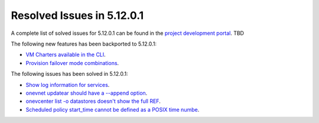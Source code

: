 .. _resolved_issues_51201:

Resolved Issues in 5.12.0.1
--------------------------------------------------------------------------------

A complete list of solved issues for 5.12.0.1 can be found in the `project development portal <https://github.com/OpenNebula/one/milestone/XXX>`__. TBD

The following new features has been backported to 5.12.0.1:

- `VM Charters available in the CLI <https://github.com/OpenNebula/one/issues/4552>`__.
- `Provision failover mode combinations <https://github.com/OpenNebula/one/issues/4205>`__.

The following issues has been solved in 5.12.0.1:

- `Show log information for services <https://github.com/OpenNebula/one/issues/796>`__.
- `onevnet updatear should have a --append option <https://github.com/OpenNebula/one/issues/810>`__.
- `onevcenter list -o datastores doesn't show the full REF <https://github.com/OpenNebula/one/issues/2703>`__.
- `Scheduled policy start_time cannot be defined as a POSIX time numbe <https://github.com/OpenNebula/one/issues/668>`__.
